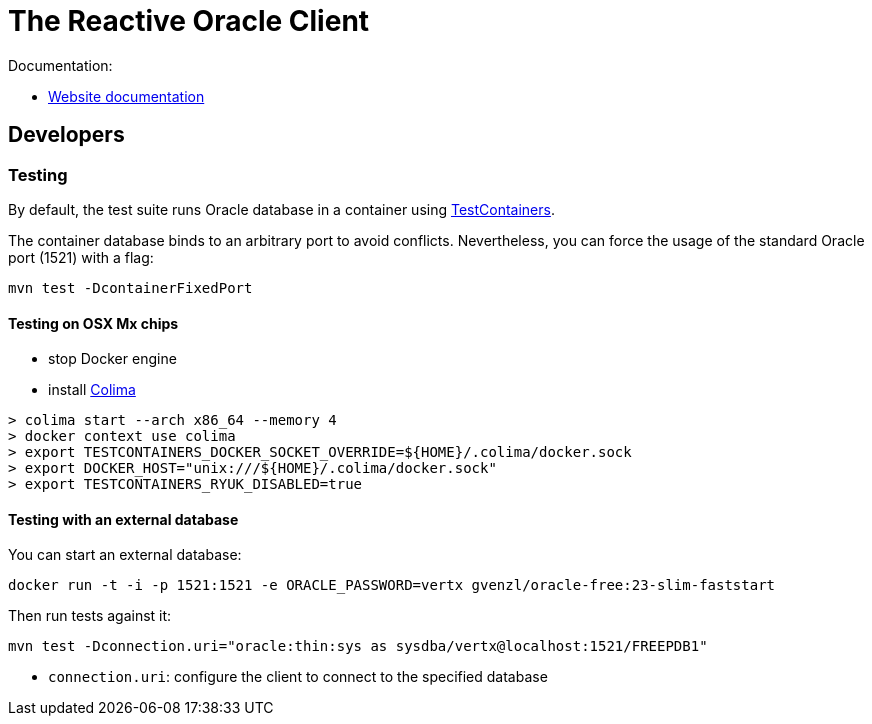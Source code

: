 = The Reactive Oracle Client

Documentation:

- https://vertx.io/docs/vertx-oracle-client/java/[Website documentation]

== Developers

=== Testing

By default, the test suite runs Oracle database in a container using https://www.testcontainers.org/[TestContainers].

The container database binds to an arbitrary port to avoid conflicts.
Nevertheless, you can force the usage of the standard Oracle port (1521) with a flag:

[source,bash]
----
mvn test -DcontainerFixedPort
----

==== Testing on OSX Mx chips

- stop Docker engine
- install https://github.com/abiosoft/colima[Colima]

[source,shell]
----
> colima start --arch x86_64 --memory 4
> docker context use colima
> export TESTCONTAINERS_DOCKER_SOCKET_OVERRIDE=${HOME}/.colima/docker.sock
> export DOCKER_HOST="unix:///${HOME}/.colima/docker.sock"
> export TESTCONTAINERS_RYUK_DISABLED=true
----

==== Testing with an external database

You can start an external database:

[source,bash]
----
docker run -t -i -p 1521:1521 -e ORACLE_PASSWORD=vertx gvenzl/oracle-free:23-slim-faststart
----

Then run tests against it:

[source,bash]
----
mvn test -Dconnection.uri="oracle:thin:sys as sysdba/vertx@localhost:1521/FREEPDB1"
----

* `connection.uri`: configure the client to connect to the specified database
